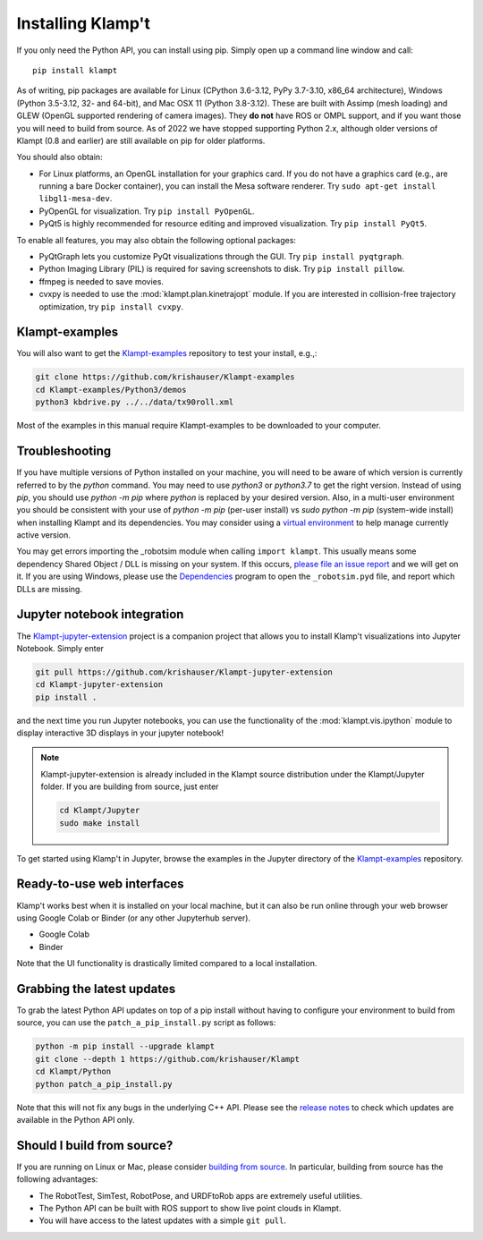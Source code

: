 Installing Klamp't
================================================

If you only need the Python API, you can install using pip. Simply open
up a command line window and call::

    pip install klampt

As of writing, pip packages are available for Linux (CPython 3.6-3.12, PyPy 3.7-3.10, x86_64 architecture),
Windows (Python 3.5-3.12, 32- and 64-bit), and
Mac OSX 11  (Python 3.8-3.12). These are built
with Assimp (mesh loading) and GLEW (OpenGL supported rendering of
camera images). They **do not** have ROS or OMPL support, and if you
want those you will need to build from source.  As of 2022 we have stopped
supporting Python 2.x, although older versions of Klampt (0.8 and earlier)
are still available on pip for older platforms.

You should also obtain:

-  For Linux platforms, an OpenGL installation for your graphics card.  If you do not have a graphics card (e.g., are running a bare Docker container), you can install the Mesa software renderer. Try ``sudo apt-get install libgl1-mesa-dev``.
-  PyOpenGL for visualization. Try ``pip install PyOpenGL``.
-  PyQt5 is highly recommended for resource editing and improved
   visualization. Try ``pip install PyQt5``. 

To enable all features, you may also obtain the following optional packages:

-  PyQtGraph lets you customize PyQt visualizations through the GUI.
   Try ``pip install pyqtgraph``.
-  Python Imaging Library (PIL) is required for saving screenshots to
   disk. Try ``pip install pillow``.
-  ffmpeg is needed to save movies.
-  cvxpy is needed to use the :mod:`klampt.plan.kinetrajopt` module. 
   If you are interested in collision-free trajectory optimization, try
   ``pip install cvxpy``.


Klampt-examples
----------------

You will also want to get the `Klampt-examples <https://github.com/krishauser/Klampt-examples>`__ repository to test your
install, e.g.,:

.. code:: sh

    git clone https://github.com/krishauser/Klampt-examples
    cd Klampt-examples/Python3/demos
    python3 kbdrive.py ../../data/tx90roll.xml

Most of the examples in this manual require Klampt-examples to be downloaded to your computer.


Troubleshooting
---------------

If you have multiple versions of Python installed on your machine,
you will need to be aware of which version is currently referred to by the `python` command.  You
may need to use `python3` or `python3.7` to get the right version. Instead of using `pip`, you should
use `python -m pip` where `python` is replaced by your desired version.  Also, in a multi-user
environment you should be consistent with your use of `python -m pip` (per-user install) vs 
`sudo python -m pip` (system-wide install) when installing Klampt and its dependencies.
You may consider using a `virtual environment <https://docs.python-guide.org/dev/virtualenvs/>`__ to help manage
currently active version.  


You may get errors importing the \_robotsim module when calling
``import klampt``. This usually means some dependency Shared Object / DLL is missing on
your system. If this occurs, `please file an issue
report <https://github.com/krishauser/Klampt/issues>`__ and we will get
on it. If you are using Windows, please use the
`Dependencies <https://github.com/lucasg/Dependencies>`__ program to
open the ``_robotsim.pyd`` file, and report which DLLs are missing.


Jupyter notebook integration
----------------------------

The `Klampt-jupyter-extension <https://github.com/krishauser/Klampt-jupyter-extension>`__ project
is a companion project that allows you to install Klamp't visualizations into Jupyter Notebook.
Simply enter

.. code:: sh

      git pull https://github.com/krishauser/Klampt-jupyter-extension
      cd Klampt-jupyter-extension
      pip install .

and the next time you run Jupyter notebooks, you can use the functionality of the
:mod:`klampt.vis.ipython` module to display interactive 3D displays
in your jupyter notebook!

.. image:: _static/images/jupyter.png

.. note::
    Klampt-jupyter-extension is already included in the Klampt source distribution
    under the Klampt/Jupyter folder.  If you are building from source, just enter

    .. code:: sh

          cd Klampt/Jupyter
          sudo make install

To get started using Klamp't in Jupyter, browse the examples in the Jupyter directory of
the `Klampt-examples <https://github.com/krishauser/Klampt-examples>`__ repository.


Ready-to-use web interfaces
---------------------------
Klamp't works best when it is installed on your local machine, but it can also be run online through your web browser using Google Colab or Binder (or any other Jupyterhub server).

- Google Colab |colab_badge|
- Binder |binder_badge|


.. |colab_badge| image:: https://colab.research.google.com/assets/colab-badge.svg
   :target: https://colab.research.google.com/gist/krishauser/1a518571493d2582f8bda908d9db02fb/klamptcolab.ipynb
   :alt: Open in Colab

.. |binder_badge| image:: https://mybinder.org/badge_logo.svg
   :target: https://mybinder.org/v2/gh/krishauser/Klampt-examples/binder?filepath=Jupyter%2FBasicKlamptDemo.ipynb
   :alt: Open in Binder

Note that the UI functionality is drastically limited compared to a local installation.


Grabbing the latest updates
---------------------------

To grab the latest Python API updates on top of a pip install without having to
configure your environment to build from source, you can use the
``patch_a_pip_install.py`` script as follows:

.. code:: sh

    python -m pip install --upgrade klampt
    git clone --depth 1 https://github.com/krishauser/Klampt
    cd Klampt/Python
    python patch_a_pip_install.py

Note that this will not fix any bugs in the underlying C++ API.  Please see the
`release notes <https://github.com/krishauser/Klampt#version-history>`__ to check
which updates are available in the Python API only.  


Should I build from source?
----------------------------

If you are running on Linux or Mac, please consider `building from source <Manual-BuildingSource.html>`__. 
In particular, building from source has the following advantages:

-  The RobotTest, SimTest, RobotPose, and URDFtoRob apps are extremely useful utilities.
-  The Python API can be built with ROS support to show live point clouds in Klampt.
-  You will have access to the latest updates with a simple ``git pull``.

